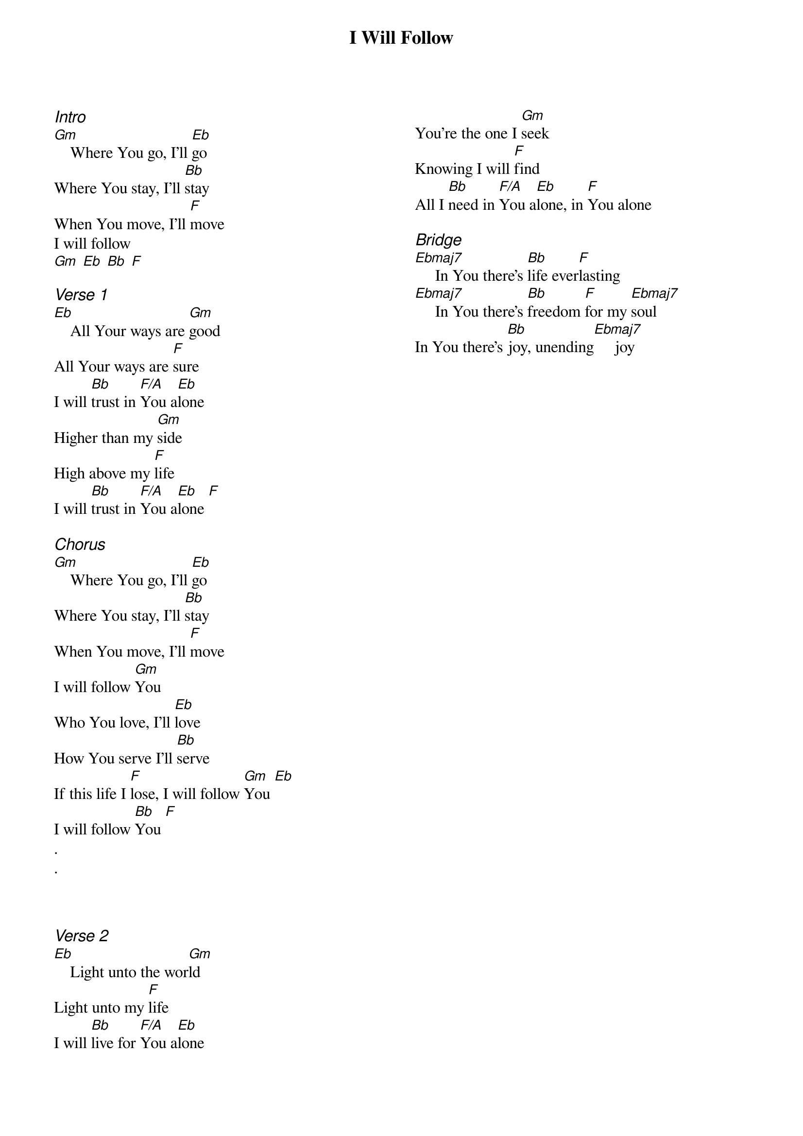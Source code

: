 {title: I Will Follow}
{ng}
{columns: 2}
{ci:Intro}
[Gm]    Where You go, I'll [Eb]go
Where You stay, I'll [Bb]stay
When You move, I'll [F]move
I will follow
[Gm] [Eb] [Bb] [F]

{ci:Verse 1}
[Eb]    All Your ways are [Gm]good
All Your ways are [F]sure
I will [Bb]trust in [F/A]You a[Eb]lone
Higher than my [Gm]side
High above my [F]life
I will [Bb]trust in [F/A]You a[Eb]lone [F]

{ci:Chorus}
[Gm]    Where You go, I'll [Eb]go
Where You stay, I'll [Bb]stay
When You move, I'll [F]move
I will follow [Gm]You
Who You love, I'll [Eb]love
How You serve I'll [Bb]serve
If this life I [F]lose, I will follow [Gm]You [Eb]
I will follow [Bb]You [F]
.
.



{ci:Verse 2}
[Eb]    Light unto the wor[Gm]ld
Light unto my [F]life
I will [Bb]live for [F/A]You a[Eb]lone
You're the one I [Gm]seek
Knowing I will [F]find
All I [Bb]need in [F/A]You a[Eb]lone, in [F]You alone

{ci:Bridge}
[Ebmaj7]     In You there's [Bb]life ever[F]lasting
[Ebmaj7]     In You there's [Bb]freedom [F]for my [Ebmaj7]soul
In You there's [Bb]joy, unending[Ebmaj7]     joy
